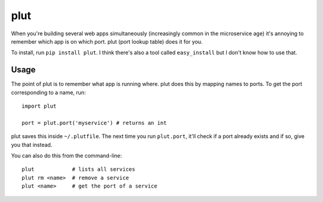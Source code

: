 plut
====

When you're building several web apps simultaneously (increasingly
common in the microservice age) it's annoying to remember which app is
on which port.  plut (port lookup table) does it for you.

To install, run ``pip install plut``. I think there's also a tool
called ``easy_install`` but I don't know how to use that.

Usage
-----

The point of plut is to remember what app is running where. plut does
this by mapping names to ports.  To get the port corresponding to a
name, run: ::

  import plut

  port = plut.port('myservice') # returns an int

plut saves this inside ``~/.plutfile``.  The next time you run
``plut.port``, it'll check if a port already exists and if so, give
you that instead.

You can also do this from the command-line: ::

  plut            # lists all services
  plut rm <name>  # remove a service
  plut <name>     # get the port of a service
